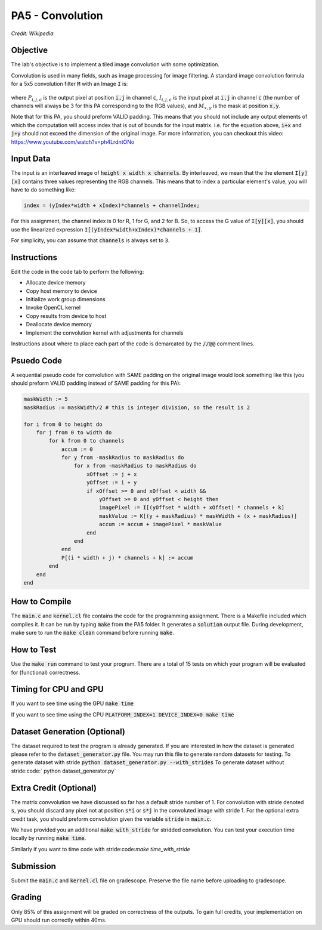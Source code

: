 PA5 - Convolution
=================

.. figure:: /image/2D_Convolution_Animation.gif
    :align: center
    :alt: 2D Convolution GIF
*Credit: Wikipedia*

Objective
^^^^^^^^^
.. The lab's objective is to implement a tiled image convolution using both shared and constant memory. 
The lab's objective is to implement a tiled image convolution with some optimization. 

.. To use the constant memory for the convolution mask, you can first transfer the mask data to the device. Consider the case where the pointer to the device array for the mask is named maskData. You can use :code:`__constant float * maskData` as one of the parameters during your kernel launch. This informs the compiler that the contents of the mask array are constants and will only be accessed through pointer variable :code:`maskData`. This will enable the compiler to place the data into constant memory and allow the SM hardware to aggressively cache the mask data at runtime.

Convolution is used in many fields, such as image processing for image filtering. A standard image convolution formula for a 5x5 convolution filter :code:`M` with an Image :code:`I` is:

.. figure:: /image/convolution_formula.png
    :align: center
    :alt: Convolution Formula


where :math:`P_{i,j,c}` is the output pixel at position :code:`i,j` in channel :code:`c`, :math:`I_{i,j,c}` is the input pixel at :code:`i,j` in channel :code:`c` (the number of channels will always be 3 for this PA corresponding to the RGB values), and :math:`M_{x,y}` is the mask at position :code:`x,y`.

Note that for this PA, you should preform VALID padding. This means that you should not include any output elements of which the computation will access index that is out of bounds for the input matrix. i.e. for the equation above, :code:`i+x` and :code:`j+y` should not exceed the dimension of the original image. For more information, you can checkout this video: https://www.youtube.com/watch?v=ph4LrdntONo  

Input Data
^^^^^^^^^^
The input is an interleaved image of :code:`height x width x channels`. By interleaved, we mean that the the element :code:`I[y][x]` contains three values representing the RGB channels. This means that to index a particular element's value, you will have to do something like:

.. code-block:: c

    index = (yIndex*width + xIndex)*channels + channelIndex;

For this assignment, the channel index is 0 for R, 1 for G, and 2 for B. So, to access the G value of :code:`I[y][x]`, you should use the linearized expression :code:`I[(yIndex*width+xIndex)*channels + 1]`.

For simplicity, you can assume that :code:`channels` is always set to :code:`3`.


Instructions
^^^^^^^^^^^^^
Edit the code in the code tab to perform the following:

* Allocate device memory
* Copy host memory to device
* Initialize work group dimensions
* Invoke OpenCL kernel
* Copy results from device to host
* Deallocate device memory
* Implement the convolution kernel with adjustments for channels
.. * Use shared memory to reduce the number of global accesses, handle the boundary conditions in when loading input list elements into the shared memory

Instructions about where to place each part of the code is demarcated by the :code:`//@@` comment lines.

Psuedo Code
^^^^^^^^^^^
A sequential pseudo code for convolution with SAME padding on the original image would look something like this (you should preform VALID padding instead of SAME padding for this PA):

.. code-block:: none

    maskWidth := 5
    maskRadius := maskWidth/2 # this is integer division, so the result is 2
    
    for i from 0 to height do
        for j from 0 to width do
            for k from 0 to channels
                accum := 0
                for y from -maskRadius to maskRadius do
                    for x from -maskRadius to maskRadius do
                        xOffset := j + x
                        yOffset := i + y
                        if xOffset >= 0 and xOffset < width && 
                            yOffset >= 0 and yOffset < height then
                            imagePixel := I[(yOffset * width + xOffset) * channels + k]
                            maskValue := K[(y + maskRadius) * maskWidth + (x + maskRadius)]
                            accum := accum + imagePixel * maskValue
                        end
                    end
                end
                P[(i * width + j) * channels + k] := accum
            end
        end
    end


How to Compile
^^^^^^^^^^^^^^
The :code:`main.c` and :code:`kernel.cl` file contains the code for the programming assignment. There is a Makefile included which compiles it. It can be run by typing :code:`make` from the PA5 folder. It generates a :code:`solution` output file. During development, make sure to run the :code:`make clean` command before running :code:`make`.

How to Test
^^^^^^^^^^^
Use the :code:`make run` command to test your program. There are a total of 15 tests on which your program will be evaluated for (functional) correctness.


Timing for CPU and GPU
^^^^^^^^^^^^^^^^^^^^^^
If you want to see time using the GPU :code:`make time`

If you want to see time using the CPU :code:`PLATFORM_INDEX=1 DEVICE_INDEX=0 make time`

Dataset Generation (Optional)
^^^^^^^^^^^^^^^^^^^^^^^^^^^^^

The dataset required to test the program is already generated. If you are interested in how the dataset is generated please refer to the :code:`dataset_generator.py` file. You may run this file to generate random datasets for testing.
To generate dataset with stride :code:`python dataset_generator.py --with_strides`
To generate dataset without stride:code:` python dataset_generator.py`

Extra Credit (Optional)
^^^^^^^^^^^^^^^^^^^^^^^
The matrix convvolution we have discussed so far has a default stride number of 1. For convolution with stride denoted :code:`s`, you should discard any pixel not at position :code:`s*i` or :code:`s*j` in the convoluted image with stride 1. For the optional extra credit task, you should preform convolution given the variable :code:`stride` in :code:`main.c`. 

We have provided you an additional :code:`make with_stride` for stridded convolution. You can test your execution time locally by running :code:`make time`.

Similarly if you want to time code with stride:code:`make time_with_stride`

Submission
^^^^^^^^^^
Submit the :code:`main.c` and :code:`kernel.cl` file on gradescope. Preserve the file name before uploading to gradescope.

Grading
^^^^^^^
Only 85% of this assignment will be graded on correctness of the outputs. To gain full credits, your implementation on GPU should run correctly within 40ms.   

.. Tips and Tricks
.. ^^^^^^^^^^^^^^^
.. After you understand how convolution works, I would recommend starting by implementing the embarrassingly parallel portion of convolution. Make sure the naive implementation works before going forward and attempting to incoporate shared memory. It will be extremely difficult to debug your shared memory portion if your basic convolution does not work. In terms of complexity, strategy 3 is the easiest and strategy 1 is the hardest.

.. .. figure:: /image/TilingStrategies.png
..     :align: center
..     :alt: Tiling Strategies